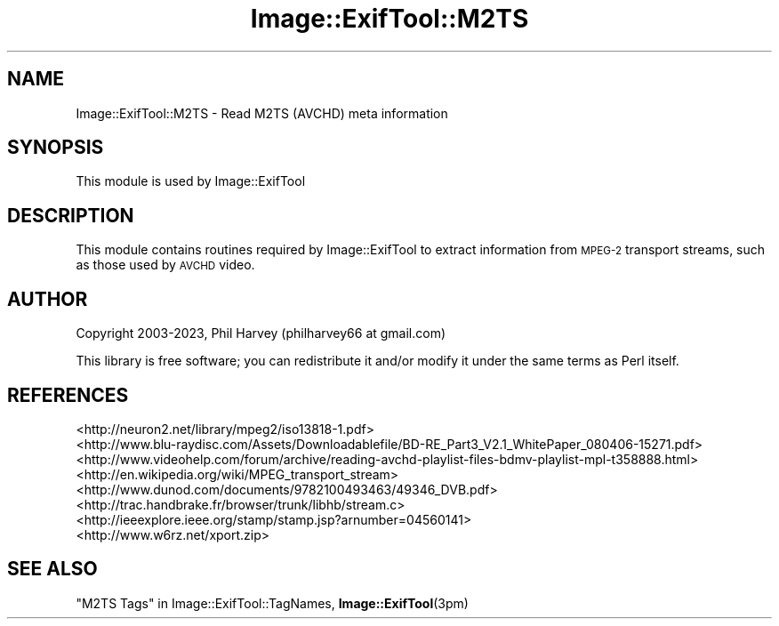 .\" Automatically generated by Pod::Man 4.11 (Pod::Simple 3.35)
.\"
.\" Standard preamble:
.\" ========================================================================
.de Sp \" Vertical space (when we can't use .PP)
.if t .sp .5v
.if n .sp
..
.de Vb \" Begin verbatim text
.ft CW
.nf
.ne \\$1
..
.de Ve \" End verbatim text
.ft R
.fi
..
.\" Set up some character translations and predefined strings.  \*(-- will
.\" give an unbreakable dash, \*(PI will give pi, \*(L" will give a left
.\" double quote, and \*(R" will give a right double quote.  \*(C+ will
.\" give a nicer C++.  Capital omega is used to do unbreakable dashes and
.\" therefore won't be available.  \*(C` and \*(C' expand to `' in nroff,
.\" nothing in troff, for use with C<>.
.tr \(*W-
.ds C+ C\v'-.1v'\h'-1p'\s-2+\h'-1p'+\s0\v'.1v'\h'-1p'
.ie n \{\
.    ds -- \(*W-
.    ds PI pi
.    if (\n(.H=4u)&(1m=24u) .ds -- \(*W\h'-12u'\(*W\h'-12u'-\" diablo 10 pitch
.    if (\n(.H=4u)&(1m=20u) .ds -- \(*W\h'-12u'\(*W\h'-8u'-\"  diablo 12 pitch
.    ds L" ""
.    ds R" ""
.    ds C` ""
.    ds C' ""
'br\}
.el\{\
.    ds -- \|\(em\|
.    ds PI \(*p
.    ds L" ``
.    ds R" ''
.    ds C`
.    ds C'
'br\}
.\"
.\" Escape single quotes in literal strings from groff's Unicode transform.
.ie \n(.g .ds Aq \(aq
.el       .ds Aq '
.\"
.\" If the F register is >0, we'll generate index entries on stderr for
.\" titles (.TH), headers (.SH), subsections (.SS), items (.Ip), and index
.\" entries marked with X<> in POD.  Of course, you'll have to process the
.\" output yourself in some meaningful fashion.
.\"
.\" Avoid warning from groff about undefined register 'F'.
.de IX
..
.nr rF 0
.if \n(.g .if rF .nr rF 1
.if (\n(rF:(\n(.g==0)) \{\
.    if \nF \{\
.        de IX
.        tm Index:\\$1\t\\n%\t"\\$2"
..
.        if !\nF==2 \{\
.            nr % 0
.            nr F 2
.        \}
.    \}
.\}
.rr rF
.\" ========================================================================
.\"
.IX Title "Image::ExifTool::M2TS 3"
.TH Image::ExifTool::M2TS 3 "2023-01-04" "perl v5.30.3" "User Contributed Perl Documentation"
.\" For nroff, turn off justification.  Always turn off hyphenation; it makes
.\" way too many mistakes in technical documents.
.if n .ad l
.nh
.SH "NAME"
Image::ExifTool::M2TS \- Read M2TS (AVCHD) meta information
.SH "SYNOPSIS"
.IX Header "SYNOPSIS"
This module is used by Image::ExifTool
.SH "DESCRIPTION"
.IX Header "DESCRIPTION"
This module contains routines required by Image::ExifTool to extract
information from \s-1MPEG\-2\s0 transport streams, such as those used by \s-1AVCHD\s0
video.
.SH "AUTHOR"
.IX Header "AUTHOR"
Copyright 2003\-2023, Phil Harvey (philharvey66 at gmail.com)
.PP
This library is free software; you can redistribute it and/or modify it
under the same terms as Perl itself.
.SH "REFERENCES"
.IX Header "REFERENCES"
.IP "<http://neuron2.net/library/mpeg2/iso13818\-1.pdf>" 4
.IX Item "<http://neuron2.net/library/mpeg2/iso13818-1.pdf>"
.PD 0
.IP "<http://www.blu\-raydisc.com/Assets/Downloadablefile/BD\-RE_Part3_V2.1_WhitePaper_080406\-15271.pdf>" 4
.IX Item "<http://www.blu-raydisc.com/Assets/Downloadablefile/BD-RE_Part3_V2.1_WhitePaper_080406-15271.pdf>"
.IP "<http://www.videohelp.com/forum/archive/reading\-avchd\-playlist\-files\-bdmv\-playlist\-mpl\-t358888.html>" 4
.IX Item "<http://www.videohelp.com/forum/archive/reading-avchd-playlist-files-bdmv-playlist-mpl-t358888.html>"
.IP "<http://en.wikipedia.org/wiki/MPEG_transport_stream>" 4
.IX Item "<http://en.wikipedia.org/wiki/MPEG_transport_stream>"
.IP "<http://www.dunod.com/documents/9782100493463/49346_DVB.pdf>" 4
.IX Item "<http://www.dunod.com/documents/9782100493463/49346_DVB.pdf>"
.IP "<http://trac.handbrake.fr/browser/trunk/libhb/stream.c>" 4
.IX Item "<http://trac.handbrake.fr/browser/trunk/libhb/stream.c>"
.IP "<http://ieeexplore.ieee.org/stamp/stamp.jsp?arnumber=04560141>" 4
.IX Item "<http://ieeexplore.ieee.org/stamp/stamp.jsp?arnumber=04560141>"
.IP "<http://www.w6rz.net/xport.zip>" 4
.IX Item "<http://www.w6rz.net/xport.zip>"
.PD
.SH "SEE ALSO"
.IX Header "SEE ALSO"
\&\*(L"M2TS Tags\*(R" in Image::ExifTool::TagNames,
\&\fBImage::ExifTool\fR\|(3pm)
